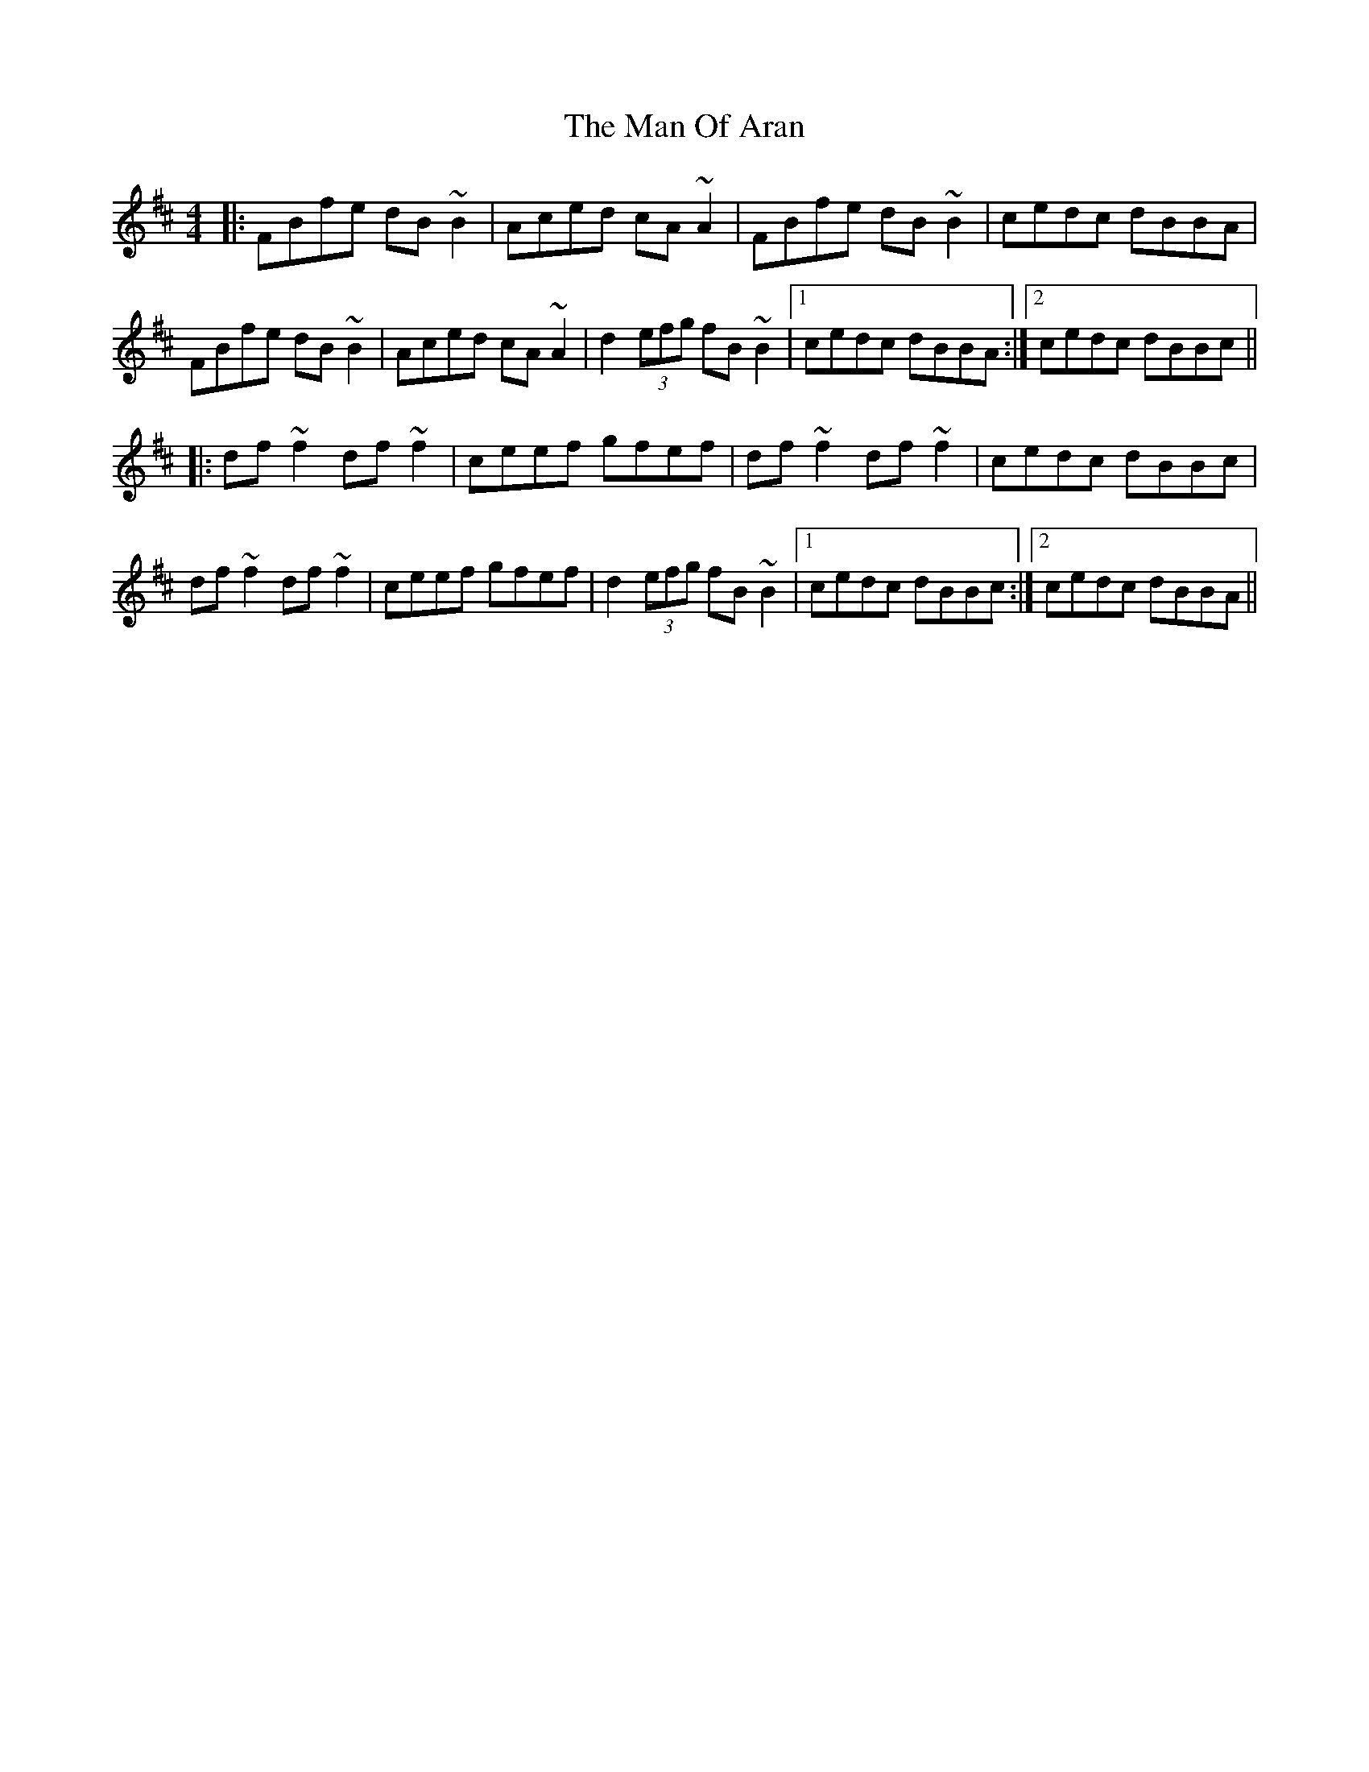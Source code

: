 X: 25279
T: Man Of Aran, The
R: reel
M: 4/4
K: Bminor
|:FBfe dB~B2|Aced cA ~A2|FBfe dB~B2|cedc dBBA|
FBfe dB~B2|Aced cA ~A2|d2 (3efg fB~B2|1 cedc dBBA:|2 cedc dBBc||
|:df~f2 df~f2|ceef gfef|df~f2 df~f2|cedc dBBc|
df~f2 df~f2|ceef gfef|d2 (3efg fB~B2|1 cedc dBBc:|2 cedc dBBA||

